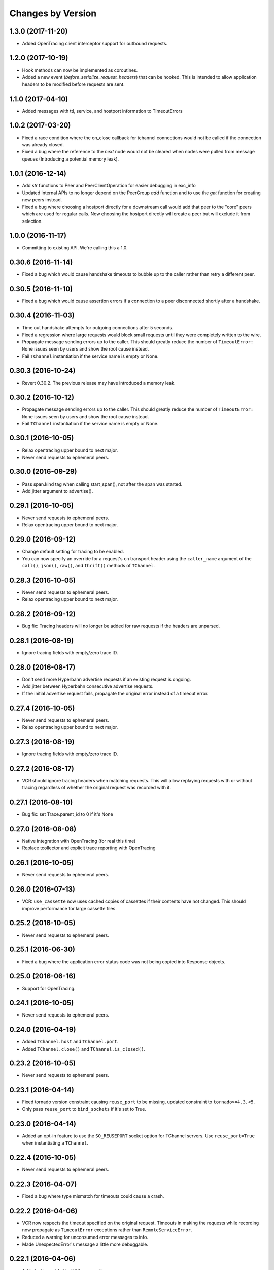 Changes by Version
==================

1.3.0 (2017-11-20)
------------------

- Added OpenTracing client interceptor support for outbound requests.


1.2.0 (2017-10-19)
------------------

- Hook methods can now be implemented as coroutines.
- Added a new event (`before_serialize_request_headers`) that can be hooked. This
  is intended to allow application headers to be modified before requests are
  sent.


1.1.0 (2017-04-10)
------------------

- Added messages with ttl, service, and hostport information to TimeoutErrors


1.0.2 (2017-03-20)
------------------

- Fixed a race condition where the on_close callback for tchannel connections
  would not be called if the connection was already closed.
- Fixed a bug where the reference to the `next` node would not be cleared when
  nodes were pulled from message queues (Introducing a potential memory leak).


1.0.1 (2016-12-14)
------------------

- Add `str` functions to Peer and PeerClientOperation for easier debugging in
  exc_info
- Updated internal APIs to no longer depend on the PeerGroup `add` function
  and to use the `get` function for creating new peers instead.
- Fixed a bug where choosing a hostport directly for a downstream call would
  add that peer to the "core" peers which are used for regular calls.
  Now choosing the hostport directly will create a peer but will exclude it
  from selection.


1.0.0 (2016-11-17)
------------------

- Committing to existing API. We're calling this a 1.0.


0.30.6 (2016-11-14)
-------------------

- Fixed a bug which would cause handshake timeouts to bubble up to the caller
  rather than retry a different peer.


0.30.5 (2016-11-10)
-------------------

- Fixed a bug which would cause assertion errors if a connection to a peer
  disconnected shortly after a handshake.


0.30.4 (2016-11-03)
-------------------

- Time out handshake attempts for outgoing connections after 5 seconds.
- Fixed a regression where large requests would block small requests until they
  were completely written to the wire.
- Propagate message sending errors up to the caller. This should greatly reduce
  the number of ``TimeoutError: None`` issues seen by users and show the root
  cause instead.
- Fail ``TChannel`` instantiation if the service name is empty or None.


0.30.3 (2016-10-24)
-------------------

- Revert 0.30.2. The previous release may have introduced a memory leak.


0.30.2 (2016-10-12)
-------------------

- Propagate message sending errors up to the caller. This should greatly reduce
  the number of ``TimeoutError: None`` issues seen by users and show the root
  cause instead.
- Fail ``TChannel`` instantiation if the service name is empty or None.


0.30.1 (2016-10-05)
-------------------

- Relax opentracing upper bound to next major.
- Never send requests to ephemeral peers.


0.30.0 (2016-09-29)
-------------------

- Pass span.kind tag when calling start_span(), not after the span was started.
- Add jitter argument to advertise().


0.29.1 (2016-10-05)
-------------------

- Never send requests to ephemeral peers.
- Relax opentracing upper bound to next major.


0.29.0 (2016-09-12)
-------------------

- Change default setting for tracing to be enabled.
- You can now specify an override for a request's ``cn`` transport header using
  the ``caller_name`` argument of the ``call()``, ``json()``, ``raw()``, and
  ``thrift()`` methods of ``TChannel``.


0.28.3 (2016-10-05)
-------------------

- Never send requests to ephemeral peers.
- Relax opentracing upper bound to next major.


0.28.2 (2016-09-12)
-------------------

- Bug fix: Tracing headers will no longer be added for raw requests if the
  headers are unparsed.


0.28.1 (2016-08-19)
-------------------

- Ignore tracing fields with empty/zero trace ID.


0.28.0 (2016-08-17)
-------------------

- Don't send more Hyperbahn advertise requests if an existing request is
  ongoing.
- Add jitter between Hyperbahn consecutive advertise requests.
- If the initial advertise request fails, propagate the original error instead
  of a timeout error.


0.27.4 (2016-10-05)
-------------------

- Never send requests to ephemeral peers.
- Relax opentracing upper bound to next major.


0.27.3 (2016-08-19)
-------------------

- Ignore tracing fields with empty/zero trace ID.


0.27.2 (2016-08-17)
-------------------

- VCR should ignore tracing headers when matching requests. This will allow
  replaying requests with or without tracing regardless of whether the original
  request was recorded with it.


0.27.1 (2016-08-10)
-------------------

- Bug fix: set Trace.parent_id to 0 if it's None


0.27.0 (2016-08-08)
-------------------

- Native integration with OpenTracing (for real this time)
- Replace tcollector and explicit trace reporting with OpenTracing


0.26.1 (2016-10-05)
-------------------

- Never send requests to ephemeral peers.


0.26.0 (2016-07-13)
-------------------

- VCR: ``use_cassette`` now uses cached copies of cassettes if their contents
  have not changed. This should improve performance for large cassette files.


0.25.2 (2016-10-05)
-------------------

- Never send requests to ephemeral peers.


0.25.1 (2016-06-30)
-------------------

- Fixed a bug where the application error status code was not being copied into
  Response objects.


0.25.0 (2016-06-16)
-------------------

- Support for OpenTracing.


0.24.1 (2016-10-05)
-------------------

- Never send requests to ephemeral peers.


0.24.0 (2016-04-19)
-------------------

- Added ``TChannel.host`` and ``TChannel.port``.
- Added ``TChannel.close()`` and ``TChannel.is_closed()``.


0.23.2 (2016-10-05)
-------------------

- Never send requests to ephemeral peers.


0.23.1 (2016-04-14)
-------------------

- Fixed tornado version constraint causing ``reuse_port`` to be missing,
  updated constraint to ``tornado>=4.3,<5``.
- Only pass ``reuse_port`` to ``bind_sockets`` if it's set to True.


0.23.0 (2016-04-14)
-------------------

- Added an opt-in feature to use the ``SO_REUSEPORT`` socket option
  for TChannel servers. Use ``reuse_port=True`` when instantiating a
  ``TChannel``.


0.22.4 (2016-10-05)
-------------------

- Never send requests to ephemeral peers.


0.22.3 (2016-04-07)
-------------------

- Fixed a bug where type mismatch for timeouts could cause a crash.


0.22.2 (2016-04-06)
-------------------

- VCR now respects the timeout specified on the original request. Timeouts in
  making the requests while recording now propagate as ``TimeoutError``
  exceptions rather than ``RemoteServiceError``.
- Reduced a warning for unconsumed error messages to info.
- Made UnexpectedError's message a little more debuggable.


0.22.1 (2016-04-06)
-------------------

- Added a timeout to the VCR proxy call.
- Fixed a bug where tests would time out if the VCR server failed to start. The
  VCR server failure is now propagated to the caller.


0.22.0 (2016-03-31)
-------------------

- Peer selection is now constant time instead of linear time. This should
  significantly reduce CPU load per request.
- Fixed a bug where certain errors while reading requests would propagate as
  TimeoutErrors.
- Attempting to register endpoints against a synchronous TChannel now logs an
  INFO level message.
- Reduced default advertisement interval to 3 minutes.


0.21.10 (2016-03-17)
--------------------

- Zipkin traces now include a server-side 'cn' annotation to identify callers.
- Reduced "unconsumed message" warnings to INFO. These are typically generated
  when Hyperbahn garbage collects your process due to a timed-out
  advertisement.
- Handshake timeouts were incorrectly being surfaced as StreamClosedError but
  are now raised as NetworkError.
- Reduced default tracing sample rate from 100% to 1%.


0.21.9 (2016-03-14)
-------------------

- Fixed a bug that caused silent failures when a write attempt was made to a
  closed connection.
- Reduce ``StreamClosedError`` log noisiness for certain scenarios.
- Make ``TChannel.advertise`` idempotent and thread-safe.


0.21.8 (2016-03-10)
-------------------

- Reduce read errors due to clients disconnecting to INFO from ERROR.


0.21.7 (2016-03-08)
-------------------

- Fixed an unhelpful stack trace on failed reads.


0.21.6 (2016-03-08)
-------------------

- Fixed a logging error on failed reads.


0.21.5 (2016-03-08)
-------------------

- Tornado 4.2 was listed as a requirement but this was corrected to be 4.3
  which introduced the locks module.
- Fixed in issue where clients could incorrectly time out when reading large
  response bodies. This was due to response fragments being dropped due to
  out-of-order writes; writes are now serialized on a per-connection basis.


0.21.4 (2016-02-15)
-------------------

- Fixed noisy logging of late responses for requests that timed out locally.


0.21.3 (2016-01-22)
-------------------

- Attempting to register endpoints against a synchronous TChannel is now a no-op instead of a crash.


0.21.2 (2016-01-05)
-------------------

- The synchronous client will no longer start a thread when the ``TChannel``
  instance is initialized. This resolves an issue where an application could
  hang indefinitely if it instantiated a synchronous ``TChannel`` at import
  time.


0.21.1 (2015-12-29)
-------------------

- Fixed a bug in Zipkin instrumentation that would cause CPU spikes due to an
  infinite loop during downstream requests.


0.21.0 (2015-12-10)
-------------------

- Add support for zipkin trace sampling.
- ``tchannel.TChannel.FALLBACK`` may now be used to register fallback endpoints
  which are called for requests with unrecognized endpoints. For more
  information, see :ref:`fallback-endpoint`
- Expose ``timeout`` and ``service`` attributes on ``Request`` objects inside
  endpoint handlers.
- Disable the retry for all zipkin trace submit.
- Fix Thrift service inheritance bug which caused parent methods to not be
  propagated to child services.
- VCR recording should not fail if the destination directory for the cassette
  does not exist.
- Fix bug which incorrectly encoded JSON arg scheme headers in the incorrect
  format.
- Add support for ``rd`` transport header.
- **BREAKING** - Support unit testing endpoints by calling the handler
  functions directly. This is enabled by changing ``tchannel.thrift.register``
  to return the registered function unmodified. See Upgrade Guide for more
  details.


0.20.2 (2015-11-25)
-------------------

- Lower the log level for Hyperbahn advertisement failures that can be retried.
- Include the full stack trace when Hyperbahn advertisement failures are logged.
- Include the error message for unexpected server side failures in the error returned to the client.


0.20.1 (2015-11-12)
-------------------

- Fix bug which prevented requests from being retried if the candidate
  connection was previously terminated.


0.20.0 (2015-11-10)
-------------------

- Support thriftrw 1.0.
- Drop explicit dependency on the ``futures`` library.


0.19.0 (2015-11-06)
-------------------

- Add tchannel version & language information into init message header when
  initialize connections between TChannel instances.


0.18.3 (2015-11-03)
-------------------

- Reduced Hyperbahn advertisement per-request timeout to 2 seconds.
- Removed an unncessary exception log for connection failures.


0.18.2 (2015-10-28)
-------------------

- Reduced Hyperbahn advertisement failures to warnings.


0.18.1 (2015-10-28)
-------------------

- Improved performance of peer selection logic.
- Fixed a bug which caused the message ID and tracing for incoming error frames
  to be ignored.
- Prefer using incoming connections on peers instead of outgoing connections.


0.18.0 (2015-10-20)
-------------------

- Deprecated warnings will now sound for ``tchannel.thrift.client_for``,
  ``tchannel.thrift_request_builder``, and ``tchannel.tornado.TChannel`` - these
  APIs will be removed soon - be sure to move to ``tchannel.thrift.load`` in
  conjunction with ``tchannel.TChannel``.
- Added singleton facility for maintaining a single TChannel instance per thread.
  See ``tchannel.singleton.TChannel``, ``tchannel.sync.singleton.TChannel``, or check
  the guide for an example how of how to use. Note this feature is optional.
- Added Thrift support to ``tcurl.py`` and re-worked the script's arguments.
- Specify which request components to match on with VCR, for example, 'header',
  'body', etc. See ``tchannel.testing.vcr.use_cassette``.
- Removed ``tchannel.testing.data`` module.
- Changed minimum required version of Tornado to 4.2.
- ``tchannel.tornado.TChannel.close`` is no longer a coroutine.
- **BREAKING** - headers for JSON handlers are not longer JSON blobs but are
  instead maps of strings to strings. This mirrors behavior for Thrift
  handlers.
- Fixed bug that caused server to continue listening for incoming connections
  despite closing the channel.
- Explicit destinations for ``ThriftArgScheme`` may now be specified on a
  per-request basis by using the ``hostport`` keyword argument.
- Only listen on IPv4, until official IPv6 support arrives.


0.17.11 (2015-10-19)
--------------------

- Fix a bug that caused ``after_send_error`` event to never be fired.
- Request tracing information is now propagated to error responses.


0.17.10 (2015-10-16)
--------------------

- Support thriftrw 0.5.


0.17.9 (2015-10-15)
-------------------

- Fix default timeout incorrectly set to 16 minutes, now 30 seconds.


0.17.8 (2015-10-14)
-------------------

- Revert timeout changes from 0.17.6 due to client incompatibilities.


0.17.7 (2015-10-14)
-------------------

- Network failures while connecting to randomly selected hosts should be
  retried with other hosts.


0.17.6 (2015-10-14)
-------------------

- Fixed an issue where timeouts were being incorrectly converted to seconds.


0.17.5 (2015-10-12)
-------------------

- Set default checksum to ``CRC32C``.


0.17.4 (2015-10-12)
-------------------

- Updated ``vcr`` to use ``thriftrw``-generated code. This should resolve some
  unicode errors during testing with ``vcr``.


0.17.3 (2015-10-09)
-------------------

- Fixed uses of ``add_done_callback`` that should have been ``add_future``.
  This was preventing propper request/response interleaving.
- Added support for ``thriftrw`` 0.4.


0.17.2 (2015-09-18)
-------------------

- VCR no longer matches on hostport to better support ephemeral ports.
- Fixed a bug with thriftrw where registering an endpoint twice could fail.


0.17.1 (2015-09-17)
-------------------

- Made "service" optional for ``thrift.load()``. The first argument should be a
  path, but backwards compatibility is provided for 0.17.0.


0.17.0 (2015-09-14)
-------------------

- It is now possible to load Thrift IDL files directly with
  ``tchannel.thrift.load``. This means that the code generation step using the
  Apache Thrift compiler can be skipped entirely. Check the API documentation
  for more details.
- Accept host file in advertise: ``TChannel.advertise()`` now accepts
  a parameter, ``router_file`` that contains a JSON stringified format
  of the router list.
- Add ``TChannel.is_listening`` method to return whether the tchannel instance
  is listening or not.


0.16.10 (2015-10-15)
--------------------

- Fix default timeout incorrectly set to 16 minutes, now 30 seconds.


0.16.9 (2015-10-15)
-------------------

- Network failures while connecting to randomly selected hosts should be
  retried with other hosts.


0.16.8 (2015-10-14)
-------------------

- Revert timeout changes from 0.16.7 due to client incompatibilities.


0.16.7 (2015-10-14)
-------------------

- Fixed an issue where timeouts were being incorrectly converted to seconds.


0.16.6 (2015-09-14)
-------------------

- Fixed a bug where Zipkin traces were not being propagated correctly in
  services using the ``tchannel.TChannel`` API.


0.16.5 (2015-09-09)
-------------------

- Actually fix status code being unset in responses when using the Thrift
  scheme.
- Fix request TTLs not being propagated over the wire.


0.16.4 (2015-09-09)
-------------------

- Fix bug where status code was not being set correctly on call responses for
  application errors when using the Thrift scheme.


0.16.3 (2015-09-09)
-------------------

- Make ``TChannel.listen`` thread-safe and idempotent.


0.16.2 (2015-09-04)
-------------------

- Fix `retry_limit` in `TChannel.call` not allowing 0 retries.


0.16.1 (2015-08-27)
-------------------

- Fixed a bug where the 'not found' handler would incorrectly return
  serialization mismatch errors..
- Fixed a bug which prevented VCR support from working with the sync client.
- Fixed a bug in VCR that prevented it from recording requests made by the sync
  client, and requests made with ``hostport=None``.
- Made ``client_for`` compatible with ``tchannel.TChannel``.
- Brought back ``tchannel.sync.client_for`` for backwards compatibility.


0.16.0 (2015-08-25)
-------------------

- Introduced new server API through methods
  ``tchannel.TChannel.thrift.register``, ``tchannel.TChannel.json.register``,
  and ``tchannel.TChannel.raw.register`` - when these methods are used,
  endpoints are passed a ``tchannel.Request`` object, and are expected to
  return a ``tchannel.Response`` object or just a response body. The deprecated
  ``tchannel.tornado.TChannel.register`` continues to function how it did
  before. Note the breaking change to the top-level TChannel on the next line.
- Fixed a crash that would occur when forking with an unitialized ``TChannel``
  instance.
- Add ``hooks`` property in the ``tchannel.TChannel`` class.
- **BREAKING** - ``tchannel.TChannel.register`` no longer has the same
  functionality as ``tchannel.tornado.TChannel.register``, instead it exposes
  the new server API. See the upgrade guide for details.
- **BREAKING** - remove ``retry_delay`` option in the ``tchannel.tornado.send``
  method.
- **BREAKING** - error types have been reworked significantly. In particular,
  the all-encompassing ``ProtocolError`` has been replaced with more
  granualar/actionable exceptions. See the upgrade guide for more info.
- **BREAKING** - Remove third ``proxy`` argument from the server handler
  interface.
- **BREAKING** - ``ZipkinTraceHook`` is not longer registered by default.
- **BREAKING** - ``tchannel.sync.client.TChannelSyncClient`` replaced with
  ``tchannel.sync.TChannel``.


0.15.2 (2015-08-07)
-------------------

- Raise informative and obvious ``ValueError`` when anything
  but a map[string]string is passed as headers to the ``TChannel.thrift`` method.
- First param, request, in ``tchannel.thrift`` method is required.


0.15.1 (2015-08-07)
-------------------

- Raise ``tchannel.errors.ValueExpectedError`` when calling a non-void Thrift procedure
  that returns no value.


0.15.0 (2015-08-06)
-------------------

- Introduced new top level ``tchannel.TChannel`` object, with new request methods
  ``call``, ``raw``, ``json``, and ``thrift``. This will eventually replace the
  akward ``request`` / ``send`` calling pattern.
- Introduced ``tchannel.thrift_request_builder`` function for creating a
  request builder to be used with the ``tchannel.TChannel.thrift`` function.
- Introduced new simplified examples under the ``examples/simple`` directory, moved
  the Guide's examples to ``examples/guide``, and deleted the remaining examples.
- Added ThriftTest.thrift and generated Thrift code to ``tchannel.testing.data`` for
  use with examples and playing around with TChannel.
- Fix JSON arg2 (headers) being returned a string instead of a dict.


0.14.0 (2015-08-03)
-------------------

- Implement VCR functionality for outgoing requests. Check the documentation
  for ``tchannel.testing.vcr`` for details.
- Add support for specifying fallback handlers via ``TChannel.register`` by
  specifying ``TChannel.fallback`` as the endpoint.
- Fix bug in ``Response`` where ``code`` expected an object instead of an
  integer.
- Fix bug in ``Peer.close`` where a future was expected instead of ``None``.


0.13.0 (2015-07-23)
-------------------

- Add support for specifying transport headers for Thrift clients.
- Always pass ``shardKey`` for TCollector tracing calls. This fixes Zipkin tracing for Thrift clients.


0.12.0 (2015-07-20)
-------------------

- Add ``TChannel.is_listening()`` to determine if ``listen`` has been called.
- Calling ``TChannel.listen()`` more than once raises a ``tchannel.errors.AlreadyListeningError``.
- ``TChannel.advertise()`` will now automatically start listening for connections
  if ``listen()`` has not already been called.
- Use ``threadloop==0.4``.
- Removed ``print_arg``.


0.11.2 (2015-07-20)
-------------------

- Fix sync client's advertise - needed to call listen in thread.


0.11.1 (2015-07-17)
-------------------

- Fix sync client using ``0.0.0.0`` host which gets rejected by Hyperbahn during advertise.


0.11.0 (2015-07-17)
-------------------

- Added advertise support to sync client in ``tchannel.sync.TChannelSyncClient.advertise``.
- **BREAKING** - renamed ``router`` argument to ``routers`` in ``tchannel.tornado.TChannel.advertise``.


0.10.3 (2015-07-13)
-------------------

- Support PyPy 2.
- Fix bugs in ``TChannel.advertise``.


0.10.2 (2015-07-13)
-------------------

- Made ``TChannel.advertise`` retry on all exceptions.


0.10.1 (2015-07-10)
-------------------

- Previous release was broken with older versions of pip.


0.10.0 (2015-07-10)
-------------------

- Add exponential backoff to ``TChannel.advertise``.
- Make transport metadata available under ``request.transport`` on the
  server-side.


0.9.1 (2015-07-09)
------------------

- Use threadloop 0.3.* to fix main thread not exiting when ``tchannel.sync.TChannelSyncClient`` is used.


0.9.0 (2015-07-07)
------------------

- Allow custom handlers for unrecognized endpoints.
- Released ``tchannel.sync.TChannelSyncClient`` and ``tchannel.sync.thrift.client_for``.


0.8.5 (2015-06-30)
------------------

- Add port parameter for ``TChannel.listen``.


0.8.4 (2015-06-17)
------------------

- Fix bug where False and False-like values were being treated as None in
  Thrift servers.


0.8.3 (2015-06-15)
------------------

- Add ``as`` attribute to the response header.


0.8.2 (2015-06-11)
------------------

- Fix callable ``traceflag`` being propagated to the serializer.
- Fix circular imports.
- Fix ``TimeoutError`` retry logic.


0.8.1 (2015-06-10)
------------------

- Initial release.
